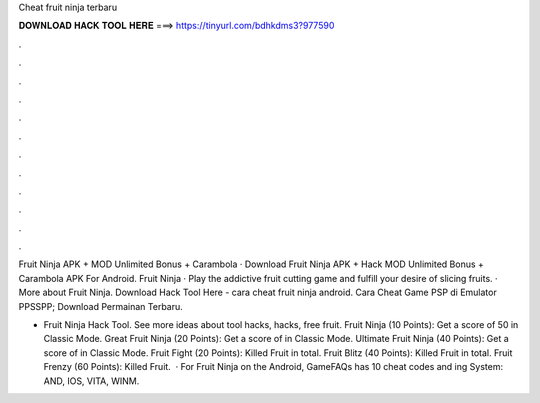 Cheat fruit ninja terbaru



𝐃𝐎𝐖𝐍𝐋𝐎𝐀𝐃 𝐇𝐀𝐂𝐊 𝐓𝐎𝐎𝐋 𝐇𝐄𝐑𝐄 ===> https://tinyurl.com/bdhkdms3?977590



.



.



.



.



.



.



.



.



.



.



.



.

Fruit Ninja APK + MOD Unlimited Bonus + Carambola · Download Fruit Ninja APK + Hack MOD Unlimited Bonus + Carambola APK For Android. Fruit Ninja · Play the addictive fruit cutting game and fulfill your desire of slicing fruits. · More about Fruit Ninja. Download Hack Tool Here -  cara cheat fruit ninja android. Cara Cheat Game PSP di Emulator PPSSPP; Download Permainan Terbaru.

- Fruit Ninja Hack Tool. See more ideas about tool hacks, hacks, free fruit. Fruit Ninja (10 Points): Get a score of 50 in Classic Mode. Great Fruit Ninja (20 Points): Get a score of in Classic Mode. Ultimate Fruit Ninja (40 Points): Get a score of in Classic Mode. Fruit Fight (20 Points): Killed Fruit in total. Fruit Blitz (40 Points): Killed Fruit in total. Fruit Frenzy (60 Points): Killed Fruit.  · For Fruit Ninja on the Android, GameFAQs has 10 cheat codes and ing System: AND, IOS, VITA, WINM.
